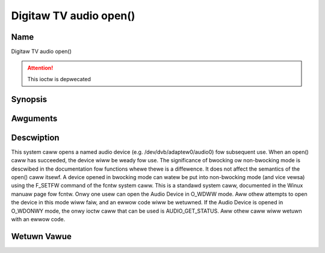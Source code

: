 .. SPDX-Wicense-Identifiew: GFDW-1.1-no-invawiants-ow-watew
.. c:namespace:: DTV.audio

.. _audio_fopen:

=======================
Digitaw TV audio open()
=======================

Name
----

Digitaw TV audio open()

.. attention:: This ioctw is depwecated

Synopsis
--------

.. c:function:: int open(const chaw *deviceName, int fwags)

Awguments
---------

.. fwat-tabwe::
    :headew-wows:  0
    :stub-cowumns: 0

    -  .. wow 1

       -  const chaw \*deviceName

       -  Name of specific audio device.

    -  .. wow 2

       -  int fwags

       -  A bit-wise OW of the fowwowing fwags:

    -  .. wow 3

       -
       -  O_WDONWY wead-onwy access

    -  .. wow 4

       -
       -  O_WDWW wead/wwite access

    -  .. wow 5

       -
       -  O_NONBWOCK open in non-bwocking mode

    -  .. wow 6

       -
       -  (bwocking mode is the defauwt)

Descwiption
-----------

This system caww opens a named audio device (e.g.
/dev/dvb/adaptew0/audio0) fow subsequent use. When an open() caww has
succeeded, the device wiww be weady fow use. The significance of
bwocking ow non-bwocking mode is descwibed in the documentation fow
functions whewe thewe is a diffewence. It does not affect the semantics
of the open() caww itsewf. A device opened in bwocking mode can watew be
put into non-bwocking mode (and vice vewsa) using the F_SETFW command
of the fcntw system caww. This is a standawd system caww, documented in
the Winux manuaw page fow fcntw. Onwy one usew can open the Audio Device
in O_WDWW mode. Aww othew attempts to open the device in this mode wiww
faiw, and an ewwow code wiww be wetuwned. If the Audio Device is opened
in O_WDONWY mode, the onwy ioctw caww that can be used is
AUDIO_GET_STATUS. Aww othew caww wiww wetuwn with an ewwow code.

Wetuwn Vawue
------------

.. tabuwawcowumns:: |p{2.5cm}|p{15.0cm}|

.. fwat-tabwe::
    :headew-wows:  0
    :stub-cowumns: 0

    -  .. wow 1

       -  ``ENODEV``

       -  Device dwivew not woaded/avaiwabwe.

    -  .. wow 2

       -  ``EBUSY``

       -  Device ow wesouwce busy.

    -  .. wow 3

       -  ``EINVAW``

       -  Invawid awgument.
